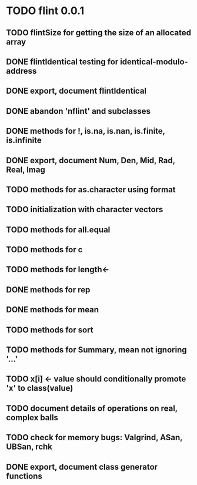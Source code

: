 * TODO flint 0.0.1

** TODO flintSize for getting the size of an allocated array
** DONE flintIdentical testing for identical-modulo-address
** DONE export, document flintIdentical
** DONE abandon 'nflint' and subclasses
** DONE methods for !, is.na, is.nan, is.finite, is.infinite
** DONE export, document Num, Den, Mid, Rad, Real, Imag
** TODO methods for as.character using format
** TODO initialization with character vectors
** TODO methods for all.equal
** TODO methods for c
** TODO methods for length<-
** DONE methods for rep
** DONE methods for mean
** TODO methods for sort
** TODO methods for Summary, mean not ignoring '...'
** TODO x[i] <- value should conditionally promote 'x' to class(value)
** TODO document details of operations on real, complex balls
** TODO check for memory bugs: Valgrind, ASan, UBSan, rchk
** DONE export, document class generator functions
